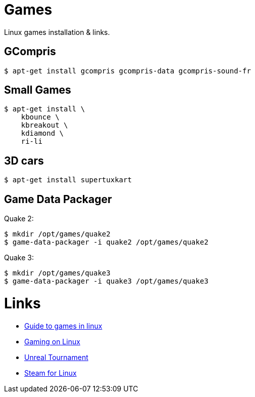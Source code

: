 
= Games

Linux games installation & links.

== GCompris

    $ apt-get install gcompris gcompris-data gcompris-sound-fr
    
== Small Games

    $ apt-get install \
        kbounce \
        kbreakout \
        kdiamond \
        ri-li

== 3D cars

    $ apt-get install supertuxkart

== Game Data Packager

Quake 2:

    $ mkdir /opt/games/quake2
    $ game-data-packager -i quake2 /opt/games/quake2

Quake 3:

    $ mkdir /opt/games/quake3
    $ game-data-packager -i quake3 /opt/games/quake3

= Links

* link:https://www.reddit.com/r/linux_gaming/comments/edaq0s/guide_migrating_to_linux_in_2020/[Guide to games in linux]
* link:https://www.gamingonlinux.com/[Gaming on Linux]
* link:https://shrimpworks.za.net/2018/02/19/ut-on-linux-2/[Unreal Tournament]
* link:https://doc.ubuntu-fr.org/steam[Steam for Linux]


